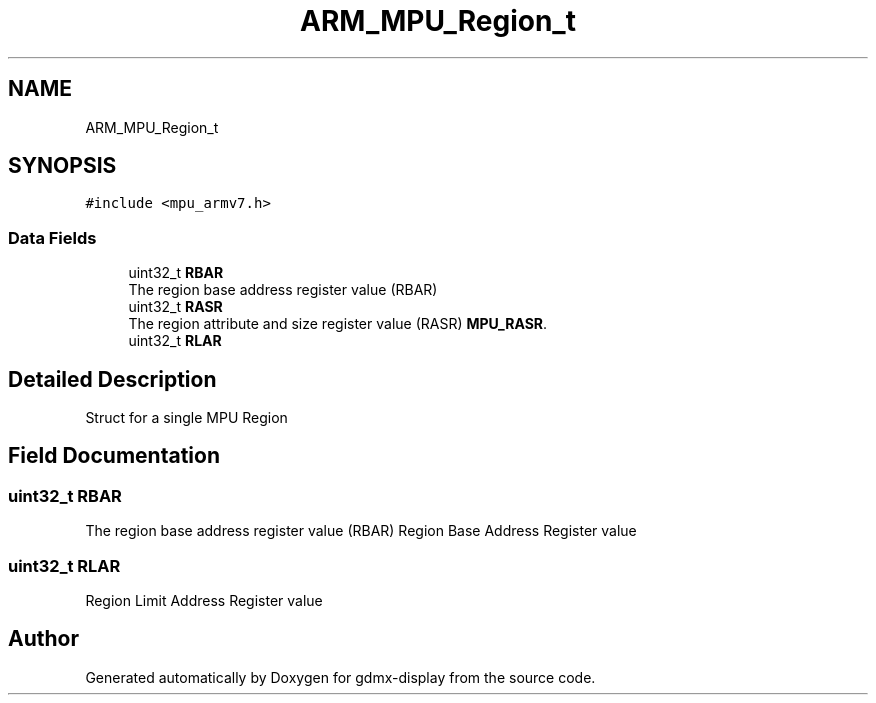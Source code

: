 .TH "ARM_MPU_Region_t" 3 "Mon May 24 2021" "gdmx-display" \" -*- nroff -*-
.ad l
.nh
.SH NAME
ARM_MPU_Region_t
.SH SYNOPSIS
.br
.PP
.PP
\fC#include <mpu_armv7\&.h>\fP
.SS "Data Fields"

.in +1c
.ti -1c
.RI "uint32_t \fBRBAR\fP"
.br
.RI "The region base address register value (RBAR) "
.ti -1c
.RI "uint32_t \fBRASR\fP"
.br
.RI "The region attribute and size register value (RASR) \fBMPU_RASR\fP\&. "
.ti -1c
.RI "uint32_t \fBRLAR\fP"
.br
.in -1c
.SH "Detailed Description"
.PP 
Struct for a single MPU Region 
.SH "Field Documentation"
.PP 
.SS "uint32_t RBAR"

.PP
The region base address register value (RBAR) Region Base Address Register value 
.SS "uint32_t RLAR"
Region Limit Address Register value 

.SH "Author"
.PP 
Generated automatically by Doxygen for gdmx-display from the source code\&.
